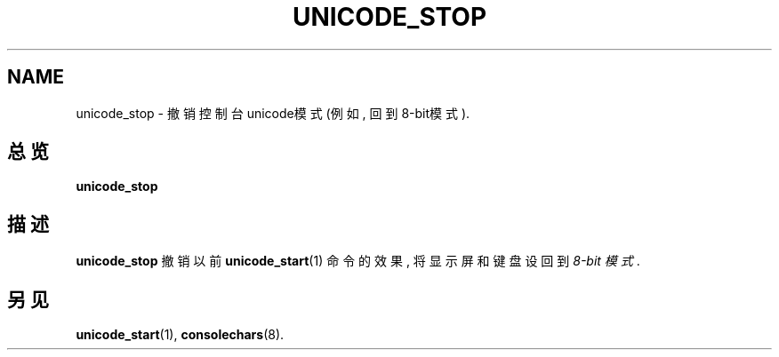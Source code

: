 .TH UNICODE_STOP 1 "28 Oct 1997" "控制台工具" "Linux 用户手册"

.SH NAME
unicode_stop \- 撤销控制台unicode模式(例如, 回到8-bit模式).

.SH 总览
.B unicode_stop

.SH 描述
.B unicode_stop
撤销以前
.BR unicode_start (1)
命令的效果, 将显示
屏和键盘设回到
.IR "8-bit 模式" .

.SH "另见"
.BR unicode_start (1),
.BR consolechars (8).

